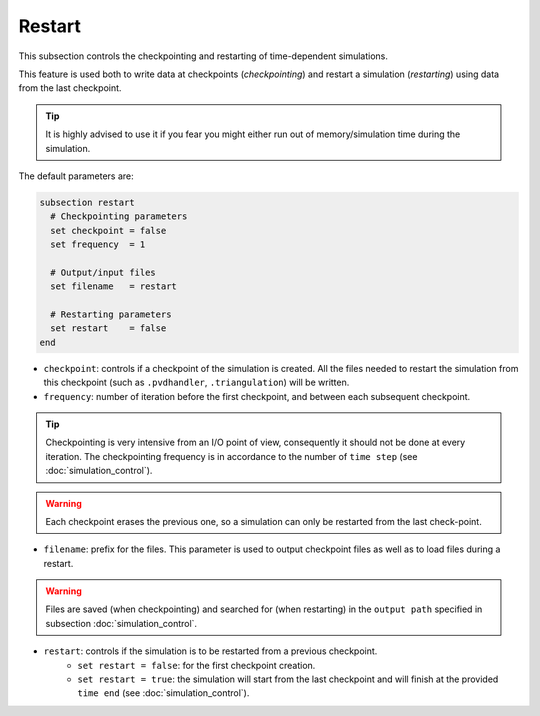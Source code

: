 Restart
~~~~~~~~~~~~~~~~~~~~~~~~~~~~~~~~~~

This subsection controls the checkpointing and restarting of time-dependent simulations.

This feature is used both to write data at checkpoints (`checkpointing`) and restart a simulation (`restarting`) using data from the last checkpoint.

.. tip::
  It is highly advised to use it if you fear you might either run out of memory/simulation time during the simulation.

The default parameters are:

.. code-block:: text

  subsection restart
    # Checkpointing parameters
    set checkpoint = false
    set frequency  = 1

    # Output/input files
    set filename   = restart

    # Restarting parameters
    set restart    = false
  end

* ``checkpoint``: controls if a checkpoint of the simulation is created. All the files needed to restart the simulation from this checkpoint (such as ``.pvdhandler``, ``.triangulation``) will be written.

* ``frequency``: number of iteration before the first checkpoint, and between each subsequent checkpoint. 

.. tip::
  Checkpointing is very intensive from an I/O point of view, consequently it should not be done at every iteration. The checkpointing frequency is in accordance to the number of ``time step`` (see :doc:`simulation_control`).

.. warning::
  Each checkpoint erases the previous one, so a simulation can only be restarted from the last check-point.

* ``filename``: prefix for the files. This parameter is used to output checkpoint files as well as to load files during a restart.

.. warning::
  Files are saved (when checkpointing) and searched for (when restarting) in the ``output path`` specified in subsection :doc:`simulation_control`.

* ``restart``: controls if the simulation is to be restarted from a previous checkpoint. 
   * ``set restart = false``: for the first checkpoint creation. 
   * ``set restart = true``: the simulation will start from the last checkpoint and will finish at the provided ``time end`` (see :doc:`simulation_control`).



